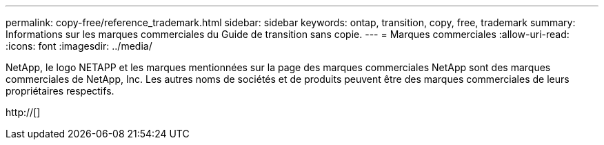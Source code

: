 ---
permalink: copy-free/reference_trademark.html 
sidebar: sidebar 
keywords: ontap, transition, copy, free, trademark 
summary: Informations sur les marques commerciales du Guide de transition sans copie. 
---
= Marques commerciales
:allow-uri-read: 
:icons: font
:imagesdir: ../media/


NetApp, le logo NETAPP et les marques mentionnées sur la page des marques commerciales NetApp sont des marques commerciales de NetApp, Inc. Les autres noms de sociétés et de produits peuvent être des marques commerciales de leurs propriétaires respectifs.

http://[]
